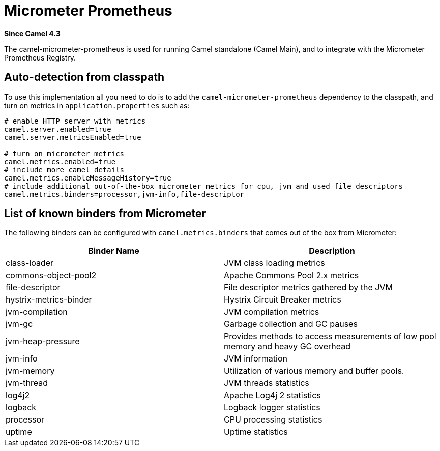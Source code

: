 = Micrometer Prometheus Component
:doctitle: Micrometer Prometheus
:shortname: micrometer-prometheus
:artifactid: camel-micrometer-prometheus
:description: Camel Micrometer Prometheus for Camel Main
:since: 4.3
:supportlevel: Preview
:tabs-sync-option:

*Since Camel {since}*

The camel-micrometer-prometheus is used for running Camel standalone (Camel Main),
and to integrate with the Micrometer Prometheus Registry.

== Auto-detection from classpath

To use this implementation all you need to do is to add the `camel-micrometer-prometheus` dependency to the classpath,
and turn on metrics in `application.properties` such as:

[source,properties]
----
# enable HTTP server with metrics
camel.server.enabled=true
camel.server.metricsEnabled=true

# turn on micrometer metrics
camel.metrics.enabled=true
# include more camel details
camel.metrics.enableMessageHistory=true
# include additional out-of-the-box micrometer metrics for cpu, jvm and used file descriptors
camel.metrics.binders=processor,jvm-info,file-descriptor
----

== List of known binders from Micrometer

The following binders can be configured with `camel.metrics.binders` that comes out of the box from Micrometer:

|====
|Binder Name | Description

| class-loader | JVM class loading metrics
| commons-object-pool2 | Apache Commons Pool 2.x metrics
| file-descriptor | File descriptor metrics gathered by the JVM
| hystrix-metrics-binder | Hystrix Circuit Breaker metrics
| jvm-compilation | JVM compilation metrics
| jvm-gc | Garbage collection and GC pauses
| jvm-heap-pressure | Provides methods to access measurements of low pool memory and heavy GC overhead
| jvm-info | JVM information
| jvm-memory | Utilization of various memory and buffer pools.
| jvm-thread | JVM threads statistics
| log4j2 | Apache Log4j 2 statistics
| logback | Logback logger statistics
| processor | CPU processing statistics
| uptime | Uptime statistics

|====